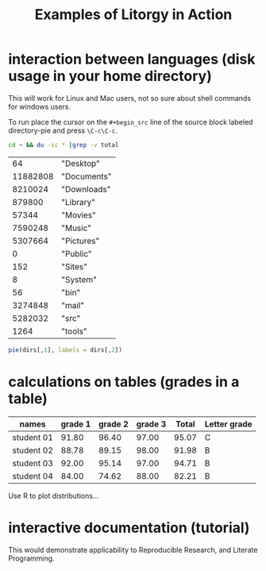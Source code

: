 #+TITLE: Examples of Litorgy in Action
#+OPTIONS: toc:nil num:nil ^:nil

* interaction between languages (disk usage in your home directory)

This will work for Linux and Mac users, not so sure about shell
commands for windows users.

To run place the cursor on the =#+begin_src= line of the source block
labeled directory-pie and press =\C-c\C-c=.

#+srcname: directories
#+begin_src bash :results replace
cd ~ && du -sc * |grep -v total
#+end_src

#+resname: directories
|       64 | "Desktop"   |
| 11882808 | "Documents" |
|  8210024 | "Downloads" |
|   879800 | "Library"   |
|    57344 | "Movies"    |
|  7590248 | "Music"     |
|  5307664 | "Pictures"  |
|        0 | "Public"    |
|      152 | "Sites"     |
|        8 | "System"    |
|       56 | "bin"       |
|  3274848 | "mail"      |
|  5282032 | "src"       |
|     1264 | "tools"     |

#+srcname: directory-pie
#+begin_src R :var dirs = directories
pie(dirs[,1], labels = dirs[,2])
#+end_src

* calculations on tables (grades in a table)

| names      | grade 1 | grade 2 | grade 3 | Total | Letter grade |
|------------+---------+---------+---------+-------+--------------|
| student 01 |   91.80 |   96.40 |   97.00 | 95.07 | C            |
| student 02 |   88.78 |   89.15 |   98.00 | 91.98 | B            |
| student 03 |   92.00 |   95.14 |   97.00 | 94.71 | B            |
| student 04 |   84.00 |   74.62 |   88.00 | 82.21 | B            |

Use R to plot distributions...

* interactive documentation (tutorial)

This would demonstrate applicability to Reproducible Research, and
Literate Programming.

